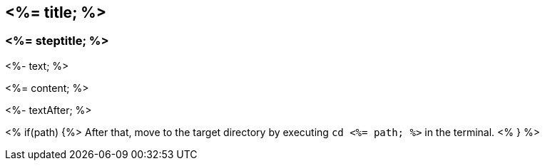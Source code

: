 == <%= title; %>
=== <%= steptitle; %>

<%- text; %>

<%= content; %>

<%- textAfter; %>

<% if(path) {%>
After that, move to the target directory by executing `cd  <%= path; %>` in the terminal.
<% } %>